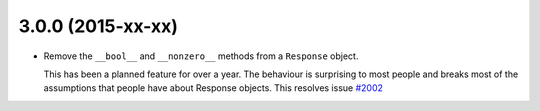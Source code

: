 3.0.0 (2015-xx-xx)
++++++++++++++++++

- Remove the ``__bool__`` and ``__nonzero__`` methods from a ``Response``
  object.

  This has been a planned feature for over a year. The behaviour is surprising
  to most people and breaks most of the assumptions that people have about
  Response objects. This resolves issue `#2002`_

.. _#2002: https://github.com/kennethreitz/requests/issues/2002
